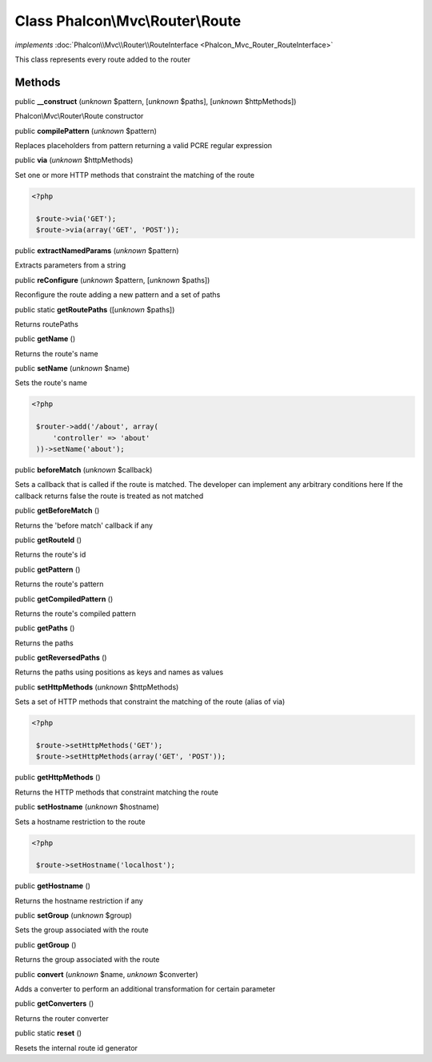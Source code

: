 Class **Phalcon\\Mvc\\Router\\Route**
=====================================

*implements* :doc:`Phalcon\\Mvc\\Router\\RouteInterface <Phalcon_Mvc_Router_RouteInterface>`

This class represents every route added to the router


Methods
-------

public  **__construct** (*unknown* $pattern, [*unknown* $paths], [*unknown* $httpMethods])

Phalcon\\Mvc\\Router\\Route constructor



public  **compilePattern** (*unknown* $pattern)

Replaces placeholders from pattern returning a valid PCRE regular expression



public  **via** (*unknown* $httpMethods)

Set one or more HTTP methods that constraint the matching of the route 

.. code-block:: php

    <?php

     $route->via('GET');
     $route->via(array('GET', 'POST'));




public  **extractNamedParams** (*unknown* $pattern)

Extracts parameters from a string



public  **reConfigure** (*unknown* $pattern, [*unknown* $paths])

Reconfigure the route adding a new pattern and a set of paths



public static  **getRoutePaths** ([*unknown* $paths])

Returns routePaths



public  **getName** ()

Returns the route's name



public  **setName** (*unknown* $name)

Sets the route's name 

.. code-block:: php

    <?php

     $router->add('/about', array(
         'controller' => 'about'
     ))->setName('about');




public  **beforeMatch** (*unknown* $callback)

Sets a callback that is called if the route is matched. The developer can implement any arbitrary conditions here If the callback returns false the route is treated as not matched



public  **getBeforeMatch** ()

Returns the 'before match' callback if any



public  **getRouteId** ()

Returns the route's id



public  **getPattern** ()

Returns the route's pattern



public  **getCompiledPattern** ()

Returns the route's compiled pattern



public  **getPaths** ()

Returns the paths



public  **getReversedPaths** ()

Returns the paths using positions as keys and names as values



public  **setHttpMethods** (*unknown* $httpMethods)

Sets a set of HTTP methods that constraint the matching of the route (alias of via) 

.. code-block:: php

    <?php

     $route->setHttpMethods('GET');
     $route->setHttpMethods(array('GET', 'POST'));




public  **getHttpMethods** ()

Returns the HTTP methods that constraint matching the route



public  **setHostname** (*unknown* $hostname)

Sets a hostname restriction to the route 

.. code-block:: php

    <?php

     $route->setHostname('localhost');




public  **getHostname** ()

Returns the hostname restriction if any



public  **setGroup** (*unknown* $group)

Sets the group associated with the route



public  **getGroup** ()

Returns the group associated with the route



public  **convert** (*unknown* $name, *unknown* $converter)

Adds a converter to perform an additional transformation for certain parameter



public  **getConverters** ()

Returns the router converter



public static  **reset** ()

Resets the internal route id generator



